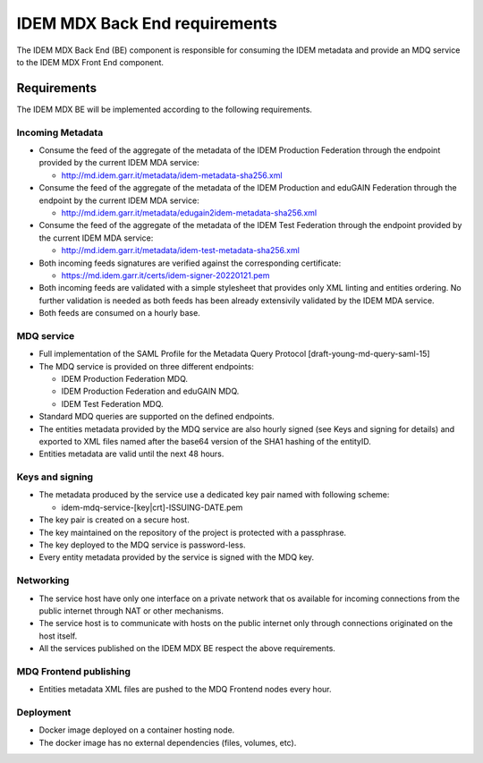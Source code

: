 ##############################
IDEM MDX Back End requirements
##############################

The IDEM MDX Back End (BE) component is responsible for consuming the IDEM metadata and provide
an MDQ service to the IDEM MDX Front End component.

Requirements
============

The IDEM MDX BE will be implemented according to the following requirements.

Incoming Metadata
-----------------

- Consume the feed of the aggregate of the metadata of the IDEM Production Federation through
  the endpoint provided by the current IDEM MDA service:

  - http://md.idem.garr.it/metadata/idem-metadata-sha256.xml

- Consume the feed of the aggregate of the metadata of the IDEM Production and eduGAIN Federation
  through the endpoint by the current IDEM MDA service:
  
  - http://md.idem.garr.it/metadata/edugain2idem-metadata-sha256.xml

- Consume the feed of the aggregate of the metadata of the IDEM Test Federation through
  the endpoint provided by the current IDEM MDA service:

  - http://md.idem.garr.it/metadata/idem-test-metadata-sha256.xml
    
- Both incoming feeds signatures are verified against the corresponding certificate:
  
  - https://md.idem.garr.it/certs/idem-signer-20220121.pem
    
- Both incoming feeds are validated with a simple stylesheet that provides only XML linting and
  entities ordering. No further validation is needed as both feeds has been already extensivily
  validated by the IDEM MDA service.
- Both feeds are consumed on a hourly base.

MDQ service
-----------

- Full implementation of the SAML Profile for the Metadata Query Protocol
  [draft-young-md-query-saml-15]
- The MDQ service is provided on three different endpoints:
  
  - IDEM Production Federation MDQ.
  - IDEM Production Federation and eduGAIN MDQ.
  - IDEM Test Federation MDQ.

- Standard MDQ queries are supported on the defined endpoints.
- The entities metadata provided by the MDQ service are also hourly signed (see Keys and signing
  for details) and exported to XML files named after the base64 version of the SHA1 hashing of
  the entityID.
- Entities metadata are valid until the next 48 hours.

Keys and signing
----------------

- The metadata produced by the service use a dedicated key pair named with following scheme:

  - idem-mdq-service-[key|crt]-ISSUING-DATE.pem
  
- The key pair is created on a secure host.
- The key maintained on the repository of the project is protected with a passphrase. 
- The key deployed to the MDQ service is password-less. 
- Every entity metadata provided by the service is signed with the MDQ key.

Networking
----------

- The service host have only one interface on a private network that os available for
  incoming connections from the public internet through NAT or other mechanisms.
- The service host is to communicate with hosts on the public internet only through
  connections originated on the host itself. 
- All the services published on the IDEM MDX BE respect the above requirements.

MDQ Frontend publishing
-----------------------

- Entities metadata XML files are pushed to the MDQ Frontend nodes every hour.
  
Deployment
----------

- Docker image deployed on a container hosting node.
- The docker image has no external dependencies (files, volumes, etc).
